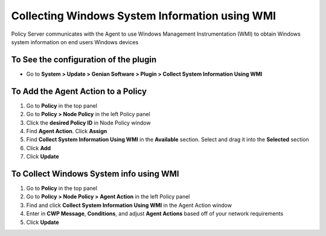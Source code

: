 Collecting Windows System Information using WMI
===============================================

Policy Server communicates with the Agent to use Windows Management Instrumentation (WMI) to obtain Windows system information on end users Windows devices

To See the configuration of the plugin
--------------------------------------

- Go to **System > Update > Genian Software > Plugin > Collect System Information Using WMI**

To Add the Agent Action to a Policy
-----------------------------------

#. Go to **Policy** in the top panel
#. Go to **Policy > Node Policy** in the left Policy panel
#. Click the **desired Policy ID** in Node Policy window
#. Find **Agent Action**. Click **Assign**
#. Find **Collect System Information Using WMI** in the **Available** section. Select and drag it into the **Selected** section
#. Click **Add**
#. Click **Update**

To Collect Windows System info using WMI
----------------------------------------

#. Go to **Policy** in the top panel
#. Go to **Policy > Node Policy > Agent Action** in the left Policy panel
#. Find and click **Collect System Information Using WMI** in the Agent Action window
#. Enter in **CWP Message**, **Conditions**, and adjust **Agent Actions** based off of your network requirements
#. Click **Update**
